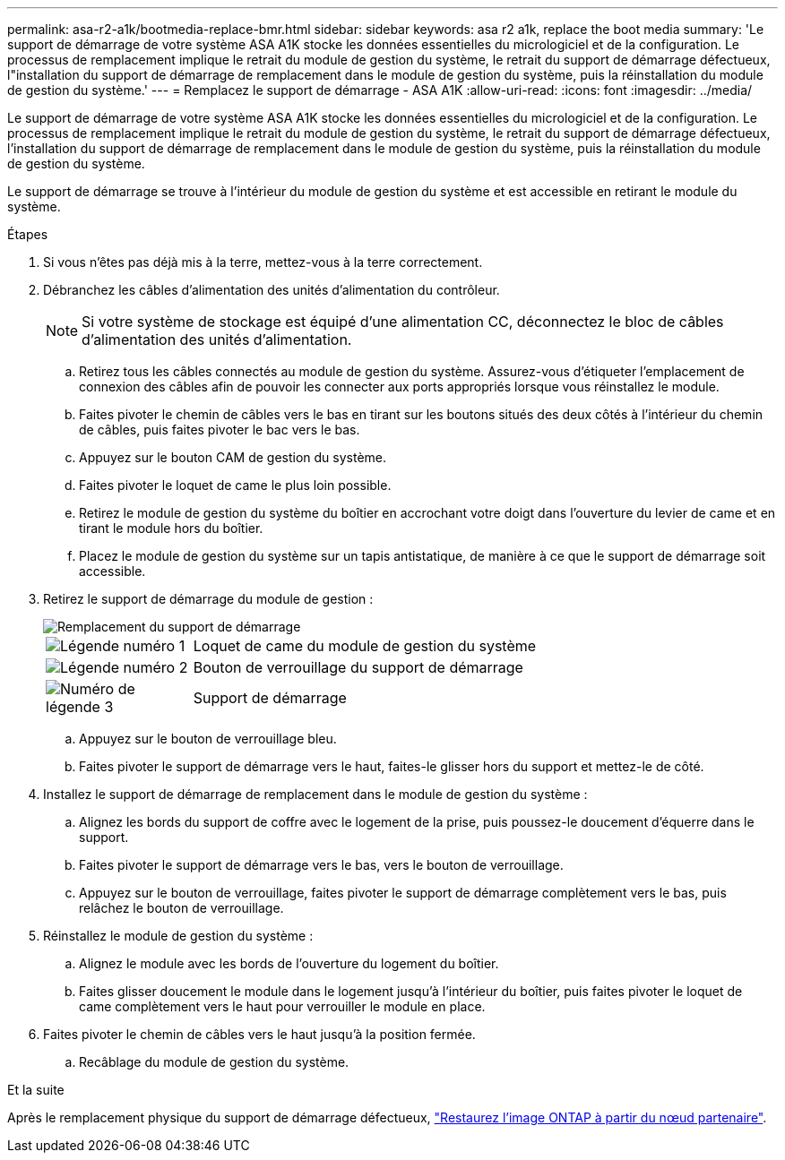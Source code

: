 ---
permalink: asa-r2-a1k/bootmedia-replace-bmr.html 
sidebar: sidebar 
keywords: asa r2 a1k, replace the boot media 
summary: 'Le support de démarrage de votre système ASA A1K stocke les données essentielles du micrologiciel et de la configuration. Le processus de remplacement implique le retrait du module de gestion du système, le retrait du support de démarrage défectueux, l"installation du support de démarrage de remplacement dans le module de gestion du système, puis la réinstallation du module de gestion du système.' 
---
= Remplacez le support de démarrage - ASA A1K
:allow-uri-read: 
:icons: font
:imagesdir: ../media/


[role="lead"]
Le support de démarrage de votre système ASA A1K stocke les données essentielles du micrologiciel et de la configuration. Le processus de remplacement implique le retrait du module de gestion du système, le retrait du support de démarrage défectueux, l'installation du support de démarrage de remplacement dans le module de gestion du système, puis la réinstallation du module de gestion du système.

Le support de démarrage se trouve à l'intérieur du module de gestion du système et est accessible en retirant le module du système.

.Étapes
. Si vous n'êtes pas déjà mis à la terre, mettez-vous à la terre correctement.
. Débranchez les câbles d'alimentation des unités d'alimentation du contrôleur.
+

NOTE: Si votre système de stockage est équipé d'une alimentation CC, déconnectez le bloc de câbles d'alimentation des unités d'alimentation.

+
.. Retirez tous les câbles connectés au module de gestion du système. Assurez-vous d'étiqueter l'emplacement de connexion des câbles afin de pouvoir les connecter aux ports appropriés lorsque vous réinstallez le module.
.. Faites pivoter le chemin de câbles vers le bas en tirant sur les boutons situés des deux côtés à l'intérieur du chemin de câbles, puis faites pivoter le bac vers le bas.
.. Appuyez sur le bouton CAM de gestion du système.
.. Faites pivoter le loquet de came le plus loin possible.
.. Retirez le module de gestion du système du boîtier en accrochant votre doigt dans l'ouverture du levier de came et en tirant le module hors du boîtier.
.. Placez le module de gestion du système sur un tapis antistatique, de manière à ce que le support de démarrage soit accessible.


. Retirez le support de démarrage du module de gestion :
+
image::../media/drw_a1k_boot_media_remove_replace_ieops-1377.svg[Remplacement du support de démarrage]

+
[cols="1,4"]
|===


 a| 
image::../media/icon_round_1.png[Légende numéro 1]
 a| 
Loquet de came du module de gestion du système



 a| 
image::../media/icon_round_2.png[Légende numéro 2]
 a| 
Bouton de verrouillage du support de démarrage



 a| 
image::../media/icon_round_3.png[Numéro de légende 3]
 a| 
Support de démarrage

|===
+
.. Appuyez sur le bouton de verrouillage bleu.
.. Faites pivoter le support de démarrage vers le haut, faites-le glisser hors du support et mettez-le de côté.


. Installez le support de démarrage de remplacement dans le module de gestion du système :
+
.. Alignez les bords du support de coffre avec le logement de la prise, puis poussez-le doucement d'équerre dans le support.
.. Faites pivoter le support de démarrage vers le bas, vers le bouton de verrouillage.
.. Appuyez sur le bouton de verrouillage, faites pivoter le support de démarrage complètement vers le bas, puis relâchez le bouton de verrouillage.


. Réinstallez le module de gestion du système :
+
.. Alignez le module avec les bords de l'ouverture du logement du boîtier.
.. Faites glisser doucement le module dans le logement jusqu'à l'intérieur du boîtier, puis faites pivoter le loquet de came complètement vers le haut pour verrouiller le module en place.


. Faites pivoter le chemin de câbles vers le haut jusqu'à la position fermée.
+
.. Recâblage du module de gestion du système.




.Et la suite
Après le remplacement physique du support de démarrage défectueux, link:bootmedia-recovery-image-boot-bmr.html["Restaurez l'image ONTAP à partir du nœud partenaire"].
